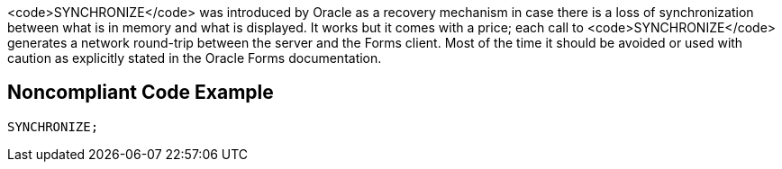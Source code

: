 <code>SYNCHRONIZE</code> was introduced by Oracle as a recovery mechanism in case there is a loss of synchronization between what is in memory and what is displayed. It works but it comes with a price; each call to <code>SYNCHRONIZE</code> generates a network round-trip between the server and the Forms client. Most of the time it should be avoided or used with caution as explicitly stated in the Oracle Forms documentation.


== Noncompliant Code Example

----
SYNCHRONIZE;
----

